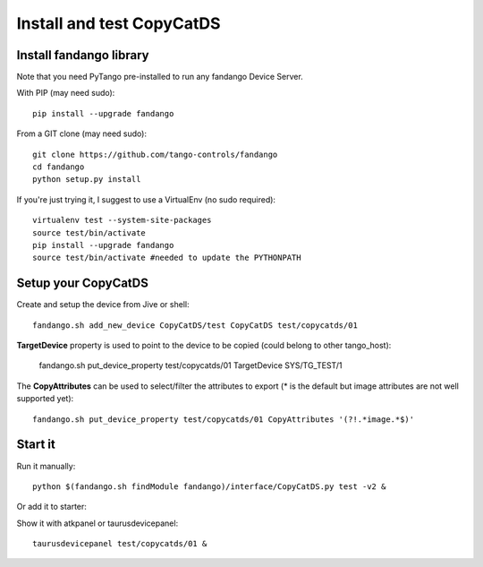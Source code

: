 
Install and test CopyCatDS
==========================

Install fandango library
------------------------

Note that you need PyTango pre-installed to run any fandango Device Server.

With PIP (may need sudo)::

  pip install --upgrade fandango

From a GIT clone (may need sudo)::

  git clone https://github.com/tango-controls/fandango
  cd fandango
  python setup.py install

If you're just trying it, I suggest to use a VirtualEnv (no sudo required)::

  virtualenv test --system-site-packages
  source test/bin/activate
  pip install --upgrade fandango
  source test/bin/activate #needed to update the PYTHONPATH

Setup your CopyCatDS 
--------------------

Create and setup the device from Jive or shell::

  fandango.sh add_new_device CopyCatDS/test CopyCatDS test/copycatds/01
  
**TargetDevice** property is used to point to the device to be copied (could belong to other tango_host):

  fandango.sh put_device_property test/copycatds/01 TargetDevice SYS/TG_TEST/1
  
The **CopyAttributes** can be used to select/filter the attributes to export (* is the default but image attributes are not well supported yet)::

  fandango.sh put_device_property test/copycatds/01 CopyAttributes '(?!.*image.*$)'

Start it
--------

Run it manually::

  python $(fandango.sh findModule fandango)/interface/CopyCatDS.py test -v2 &

Or add it to starter::

  

Show it with atkpanel or taurusdevicepanel::

  taurusdevicepanel test/copycatds/01 &
